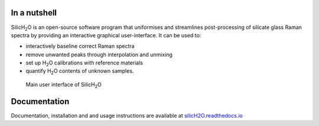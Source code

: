 .. |h2o| replace:: H\ :sub:`2`\O

.. |silich2o| replace:: SilicH\ :sub:`2`\O

.. image:: https://readthedocs.org/projects/silich2o/badge/?version=latest
    :target: https://silich2o.readthedocs.io/en/latest/?badge=latest
    :alt: Documentation Status

=============
In a nutshell
=============

|silich2o| is an open-source software program that uniformises and streamlines post-processing of silicate glass Raman spectra by providing an
interactive graphical user-interface. It can be used to: 

* interactively baseline correct Raman spectra  
* remove unwanted peaks through interpolation and unmixing  
* set up |h2o| calibrations with reference materials  
* quantify |h2o| contents of unknown samples.
   
   
.. figure:: docs/source/images/baseline_correction/move_birs.gif
    :alt: main gui
    :width: 800

    Main user interface of |silich2o|
   
=============
Documentation
=============

Documentation, installation and and usage instructions are available at `silicH2O.readthedocs.io <https://silich2o.readthedocs.io/en/latest/>`_

